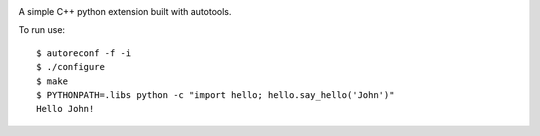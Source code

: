 |Build Status|

A simple C++ python extension built with autotools.

To run use: ::

    $ autoreconf -f -i
    $ ./configure
    $ make
    $ PYTHONPATH=.libs python -c "import hello; hello.say_hello('John')"
    Hello John!

.. |Build Status| image:: https://travis-ci.org/drufat/python_extension.png
   :target: https://travis-ci.org/drufat/python_extension

